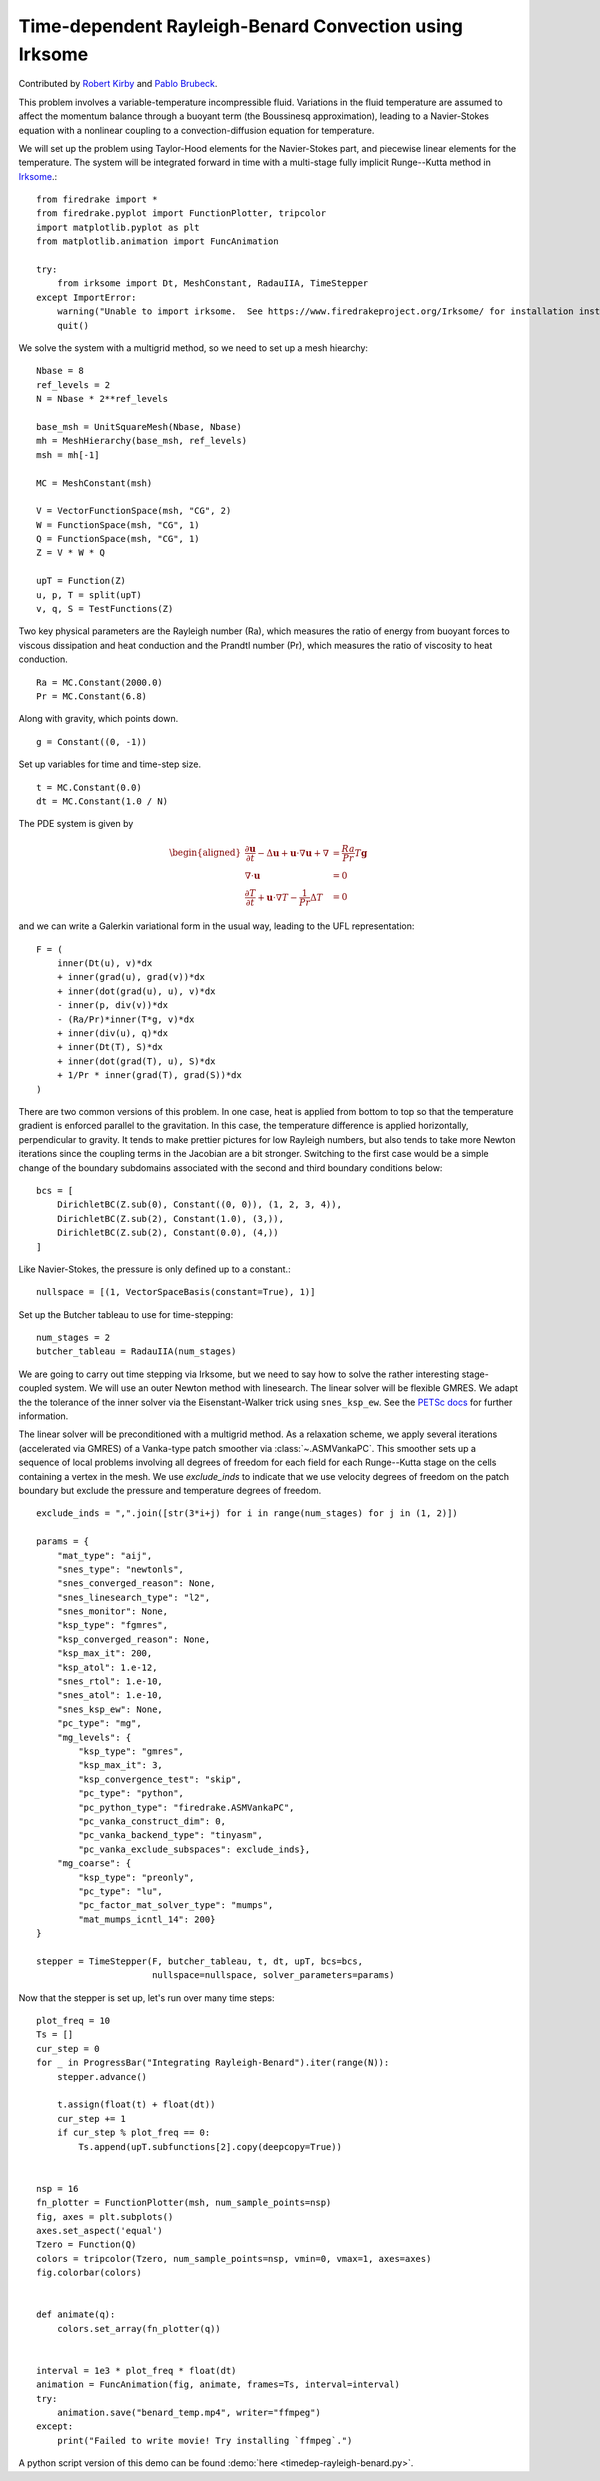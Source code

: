 Time-dependent Rayleigh-Benard Convection using Irksome
=======================================================

Contributed by `Robert Kirby <https://sites.baylor.edu/robert_kirby/>`_
and `Pablo Brubeck <https://www.maths.ox.ac.uk/people/pablo.brubeckmartinez/>`_.

This problem involves a variable-temperature incompressible fluid.
Variations in the fluid temperature are assumed to affect the momentum
balance through a buoyant term (the Boussinesq approximation), leading
to a Navier-Stokes equation with a nonlinear coupling to a
convection-diffusion equation for temperature.

We will set up the problem using Taylor-Hood elements for
the Navier-Stokes part, and piecewise linear elements for the
temperature.  The system will be integrated forward in time with a multi-stage
fully implicit Runge--Kutta method in `Irksome <https://www.firedrakeproject.org/Irksome/>`_.::

  from firedrake import *
  from firedrake.pyplot import FunctionPlotter, tripcolor
  import matplotlib.pyplot as plt
  from matplotlib.animation import FuncAnimation

  try:
      from irksome import Dt, MeshConstant, RadauIIA, TimeStepper
  except ImportError:
      warning("Unable to import irksome.  See https://www.firedrakeproject.org/Irksome/ for installation instructions")
      quit()

We solve the system with a multigrid method, so we need to set up a mesh hiearchy::

  Nbase = 8
  ref_levels = 2
  N = Nbase * 2**ref_levels

  base_msh = UnitSquareMesh(Nbase, Nbase)
  mh = MeshHierarchy(base_msh, ref_levels)
  msh = mh[-1]

  MC = MeshConstant(msh)

  V = VectorFunctionSpace(msh, "CG", 2)
  W = FunctionSpace(msh, "CG", 1)
  Q = FunctionSpace(msh, "CG", 1)
  Z = V * W * Q

  upT = Function(Z)
  u, p, T = split(upT)
  v, q, S = TestFunctions(Z)

Two key physical parameters are the Rayleigh number (Ra), which
measures the ratio of energy from buoyant forces to viscous
dissipation and heat conduction and the
Prandtl number (Pr), which measures the ratio of viscosity to heat
conduction. ::

  Ra = MC.Constant(2000.0)
  Pr = MC.Constant(6.8)

Along with gravity, which points down. ::

  g = Constant((0, -1))

Set up variables for time and time-step size. ::

  t = MC.Constant(0.0)
  dt = MC.Constant(1.0 / N)

The PDE system is given by

.. math::
   \begin{aligned}
   \frac{\partial \mathbf{u}}{\partial t} - \Delta \mathbf{u} + \mathbf{u} \cdot \nabla \mathbf{u}
   + \nabla & = \frac{Ra}{Pr} T \mathbf{g} \\
   \nabla \cdot \mathbf{u} & = 0 \\
   \frac{\partial T}{\partial t} + \mathbf{u} \cdot \nabla T
   - \frac{1}{Pr} \Delta T & = 0
   \end{aligned}

and we can write a Galerkin variational form in the usual way, leading to
the UFL representation::

  F = (
      inner(Dt(u), v)*dx
      + inner(grad(u), grad(v))*dx
      + inner(dot(grad(u), u), v)*dx
      - inner(p, div(v))*dx
      - (Ra/Pr)*inner(T*g, v)*dx
      + inner(div(u), q)*dx
      + inner(Dt(T), S)*dx
      + inner(dot(grad(T), u), S)*dx
      + 1/Pr * inner(grad(T), grad(S))*dx
  )

There are two common versions of this problem.  In one case, heat is
applied from bottom to top so that the temperature gradient is
enforced parallel to the gravitation.  In this case, the temperature
difference is applied horizontally, perpendicular to gravity.  It
tends to make prettier pictures for low Rayleigh numbers, but also
tends to take more Newton iterations since the coupling terms in the
Jacobian are a bit stronger.  Switching to the first case would be a
simple change of the boundary subdomains associated with the second and
third boundary conditions below::

  bcs = [
      DirichletBC(Z.sub(0), Constant((0, 0)), (1, 2, 3, 4)),
      DirichletBC(Z.sub(2), Constant(1.0), (3,)),
      DirichletBC(Z.sub(2), Constant(0.0), (4,))
  ]

Like Navier-Stokes, the pressure is only defined up to a constant.::

  nullspace = [(1, VectorSpaceBasis(constant=True), 1)]

Set up the Butcher tableau to use for time-stepping::

  num_stages = 2
  butcher_tableau = RadauIIA(num_stages)

We are going to carry out time stepping via Irksome, but we need
to say how to solve the rather interesting stage-coupled system.
We will use an outer Newton method with linesearch.
The linear solver will be flexible GMRES.  We adapt the the tolerance of
the inner solver via the Eisenstant-Walker trick using ``snes_ksp_ew``.
See the `PETSc docs <https://petsc.org/release/manualpages/SNES/SNESKSPSetUseEW/>`_ for further information.

The linear solver will be preconditioned with a multigrid method.
As a relaxation scheme, we apply several iterations (accelerated via GMRES)
of a Vanka-type patch smoother via :class:`~.ASMVankaPC`.  This smoother sets up a sequence of local problems involving all degrees of freedom for each field for each
Runge--Kutta stage on the cells containing a vertex in the mesh.
We use `exclude_inds` to indicate that we use velocity degrees of freedom on
the patch boundary but exclude the pressure and temperature degrees of freedom.
::

  exclude_inds = ",".join([str(3*i+j) for i in range(num_stages) for j in (1, 2)])

  params = {
      "mat_type": "aij",
      "snes_type": "newtonls",
      "snes_converged_reason": None,
      "snes_linesearch_type": "l2",
      "snes_monitor": None,
      "ksp_type": "fgmres",
      "ksp_converged_reason": None,
      "ksp_max_it": 200,
      "ksp_atol": 1.e-12,
      "snes_rtol": 1.e-10,
      "snes_atol": 1.e-10,
      "snes_ksp_ew": None,
      "pc_type": "mg",
      "mg_levels": {
          "ksp_type": "gmres",
          "ksp_max_it": 3,
          "ksp_convergence_test": "skip",
          "pc_type": "python",
          "pc_python_type": "firedrake.ASMVankaPC",
          "pc_vanka_construct_dim": 0,
	  "pc_vanka_backend_type": "tinyasm",
          "pc_vanka_exclude_subspaces": exclude_inds},
      "mg_coarse": {
          "ksp_type": "preonly",
          "pc_type": "lu",
          "pc_factor_mat_solver_type": "mumps",
          "mat_mumps_icntl_14": 200}
  }

  stepper = TimeStepper(F, butcher_tableau, t, dt, upT, bcs=bcs,
                        nullspace=nullspace, solver_parameters=params)

Now that the stepper is set up, let's run over many time steps::


  plot_freq = 10
  Ts = []
  cur_step = 0
  for _ in ProgressBar("Integrating Rayleigh-Benard").iter(range(N)):
      stepper.advance()

      t.assign(float(t) + float(dt))
      cur_step += 1
      if cur_step % plot_freq == 0:
          Ts.append(upT.subfunctions[2].copy(deepcopy=True))


  nsp = 16
  fn_plotter = FunctionPlotter(msh, num_sample_points=nsp)
  fig, axes = plt.subplots()
  axes.set_aspect('equal')
  Tzero = Function(Q)
  colors = tripcolor(Tzero, num_sample_points=nsp, vmin=0, vmax=1, axes=axes)
  fig.colorbar(colors)


  def animate(q):
      colors.set_array(fn_plotter(q))


  interval = 1e3 * plot_freq * float(dt)
  animation = FuncAnimation(fig, animate, frames=Ts, interval=interval)
  try:
      animation.save("benard_temp.mp4", writer="ffmpeg")
  except:
      print("Failed to write movie! Try installing `ffmpeg`.")

A python script version of this demo can be found :demo:`here <timedep-rayleigh-benard.py>`.
